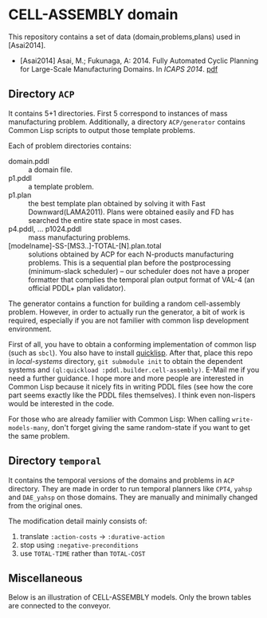 

* CELL-ASSEMBLY domain

This repository contains a set of data (domain,problems,plans) used in [Asai2014].


+ [Asai2014] Asai, M.; Fukunaga, A: 2014. Fully Automated Cyclic Planning for Large-Scale
  Manufacturing Domains. In /ICAPS 2014/. [[http://guicho271828.github.io/publications/icaps14.pdf][pdf]]

** Directory =ACP=

It contains 5+1 directories. First 5 correspond to instances of mass
manufacturing problem. Additionally, a directory =ACP/generator= contains Common
Lisp scripts to output those template problems.

Each of problem directories contains:

+ domain.pddl :: a domain file.
+ p1.pddl :: a template problem.
+ p1.plan :: the best template plan obtained by solving it with Fast
             Downward(LAMA2011). Plans were obtained easily and FD has
             searched the entire state space in most cases.
+ p4.pddl, ... p1024.pddl :: mass manufacturing
     problems.
+ [modelname]-SS-[MS3..]-TOTAL-[N].plan.total :: solutions obtained by ACP for each
     N-products manufacturing problems.  This is a sequential plan before the
     postprocessing (minimum-slack scheduler) -- our scheduler does not have a
     proper formatter that complies the temporal plan output format of VAL-4 (an
     official PDDL+ plan validator).

The generator contains a function for building a random cell-assembly problem.
However, in order to actually run the generator, a bit of work is required,
especially if you are not familier with common lisp development environment.

First of all, you have to obtain a conforming implementation of common lisp (such
as =sbcl=). You also have to install [[http://www.quicklisp.org/][quicklisp]]. After that, place this repo in
/local-systems/ directory, =git submodule init= to obtain the dependent systems
and =(ql:quickload :pddl.builder.cell-assembly)=.
E-Mail me if you need a further guidance. I hope more and more people are
interested in Common Lisp because it nicely fits in writing PDDL
files (see how the core part seems exactly like the PDDL files themselves). I think
even non-lispers would be interested in the code.

For those who are already familier with Common Lisp: When calling =write-models-many=,
don't forget giving the same random-state if you want to get the same problem.

** Directory =temporal=

It contains the temporal versions of the domains and problems in =ACP=
directory. They are made in order to run temporal planners like =CPT4=,
=yahsp= and =DAE_yahsp= on those domains.
They are manually and minimally changed from the original ones.

The modification detail mainly consists of:

1. translate =:action-costs= -> =:durative-action=
2. stop using =:negative-preconditions=
3. use =TOTAL-TIME= rather than =TOTAL-COST=

** Miscellaneous

Below is an illustration of CELL-ASSEMBLY models.
Only the brown tables are connected to the conveyor.

[[https://raw.github.com/icaps14submission43/pddl-models/master/model-3abc.png]]

